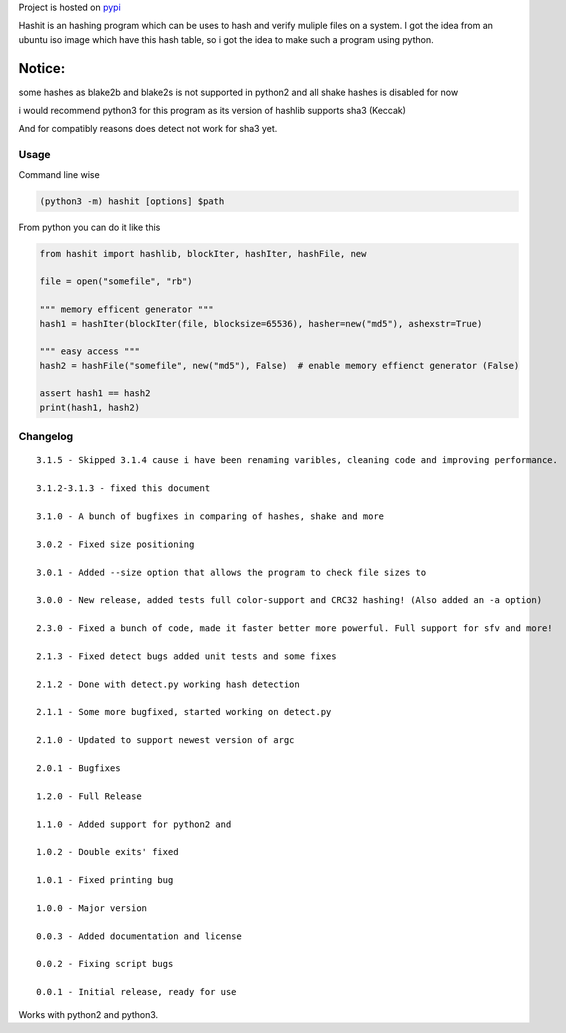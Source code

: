 |Snap Status| Project is hosted on
`pypi <https://pypi.org/project/hashit/>`__

Hashit is an hashing program which can be uses to hash and verify
muliple files on a system. I got the idea from an ubuntu iso image which
have this hash table, so i got the idea to make such a program using
python.

Notice:
~~~~~~~

some hashes as blake2b and blake2s is not supported in python2 and all
shake hashes is disabled for now

i would recommend python3 for this program as its version of hashlib
supports sha3 (Keccak)

And for compatibly reasons does detect not work for sha3 yet.

Usage
--------------

Command line wise

.. code:: bash

    (python3 -m) hashit [options] $path

From python you can do it like this

.. code:: py

    from hashit import hashlib, blockIter, hashIter, hashFile, new

    file = open("somefile", "rb")

    """ memory efficent generator """
    hash1 = hashIter(blockIter(file, blocksize=65536), hasher=new("md5"), ashexstr=True)

    """ easy access """
    hash2 = hashFile("somefile", new("md5"), False)  # enable memory effienct generator (False)

    assert hash1 == hash2
    print(hash1, hash2)

Changelog
--------------

::

    3.1.5 - Skipped 3.1.4 cause i have been renaming varibles, cleaning code and improving performance.

    3.1.2-3.1.3 - fixed this document

    3.1.0 - A bunch of bugfixes in comparing of hashes, shake and more

    3.0.2 - Fixed size positioning

    3.0.1 - Added --size option that allows the program to check file sizes to

    3.0.0 - New release, added tests full color-support and CRC32 hashing! (Also added an -a option)

    2.3.0 - Fixed a bunch of code, made it faster better more powerful. Full support for sfv and more!

    2.1.3 - Fixed detect bugs added unit tests and some fixes

    2.1.2 - Done with detect.py working hash detection

    2.1.1 - Some more bugfixed, started working on detect.py

    2.1.0 - Updated to support newest version of argc

    2.0.1 - Bugfixes

    1.2.0 - Full Release

    1.1.0 - Added support for python2 and 

    1.0.2 - Double exits' fixed

    1.0.1 - Fixed printing bug

    1.0.0 - Major version

    0.0.3 - Added documentation and license

    0.0.2 - Fixing script bugs

    0.0.1 - Initial release, ready for use

Works with python2 and python3.

.. |Snap Status| image:: https://build.snapcraft.io/badge/JavadSM/hashit.svg
   :target: https://build.snapcraft.io/user/JavadSM/hashit
